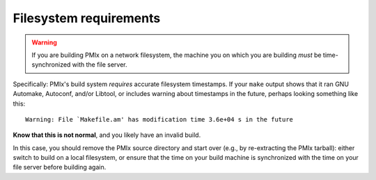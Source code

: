 Filesystem requirements
=======================

.. _install-filesystem-timestamp-warning-label:

.. warning:: If you are building PMIx on a network filesystem, the
   machine you on which you are building *must* be time-synchronized
   with the file server.

Specifically: PMIx's build system *requires* accurate filesystem
timestamps.  If your ``make`` output shows that it ran GNU Automake,
Autoconf, and/or Libtool, or includes warning about timestamps in the
future, perhaps looking something like this::

   Warning: File `Makefile.am' has modification time 3.6e+04 s in the future

**Know that this is not normal**, and you likely have an invalid
build.

In this case, you should remove the PMIx source directory and
start over (e.g., by re-extracting the PMIx tarball): either
switch to build on a local filesystem, or ensure that the time on your
build machine is synchronized with the time on your file server before
building again.
